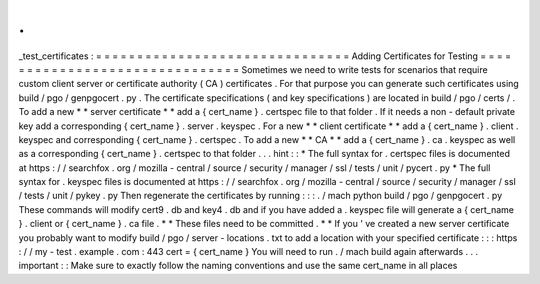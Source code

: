 .
.
_test_certificates
:
=
=
=
=
=
=
=
=
=
=
=
=
=
=
=
=
=
=
=
=
=
=
=
=
=
=
=
=
=
=
=
Adding
Certificates
for
Testing
=
=
=
=
=
=
=
=
=
=
=
=
=
=
=
=
=
=
=
=
=
=
=
=
=
=
=
=
=
=
=
Sometimes
we
need
to
write
tests
for
scenarios
that
require
custom
client
server
or
certificate
authority
(
CA
)
certificates
.
For
that
purpose
you
can
generate
such
certificates
using
build
/
pgo
/
genpgocert
.
py
.
The
certificate
specifications
(
and
key
specifications
)
are
located
in
build
/
pgo
/
certs
/
.
To
add
a
new
*
*
server
certificate
*
*
add
a
{
cert_name
}
.
certspec
file
to
that
folder
.
If
it
needs
a
non
-
default
private
key
add
a
corresponding
{
cert_name
}
.
server
.
keyspec
.
For
a
new
*
*
client
certificate
*
*
add
a
{
cert_name
}
.
client
.
keyspec
and
corresponding
{
cert_name
}
.
certspec
.
To
add
a
new
*
*
CA
*
*
add
a
{
cert_name
}
.
ca
.
keyspec
as
well
as
a
corresponding
{
cert_name
}
.
certspec
to
that
folder
.
.
.
hint
:
:
*
The
full
syntax
for
.
certspec
files
is
documented
at
https
:
/
/
searchfox
.
org
/
mozilla
-
central
/
source
/
security
/
manager
/
ssl
/
tests
/
unit
/
pycert
.
py
*
The
full
syntax
for
.
keyspec
files
is
documented
at
https
:
/
/
searchfox
.
org
/
mozilla
-
central
/
source
/
security
/
manager
/
ssl
/
tests
/
unit
/
pykey
.
py
Then
regenerate
the
certificates
by
running
:
:
:
.
/
mach
python
build
/
pgo
/
genpgocert
.
py
These
commands
will
modify
cert9
.
db
and
key4
.
db
and
if
you
have
added
a
.
keyspec
file
will
generate
a
{
cert_name
}
.
client
or
{
cert_name
}
.
ca
file
.
*
*
These
files
need
to
be
committed
.
*
*
If
you
'
ve
created
a
new
server
certificate
you
probably
want
to
modify
build
/
pgo
/
server
-
locations
.
txt
to
add
a
location
with
your
specified
certificate
:
:
:
https
:
/
/
my
-
test
.
example
.
com
:
443
cert
=
{
cert_name
}
You
will
need
to
run
.
/
mach
build
again
afterwards
.
.
.
important
:
:
Make
sure
to
exactly
follow
the
naming
conventions
and
use
the
same
cert_name
in
all
places
